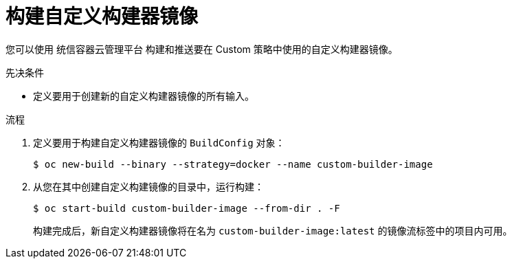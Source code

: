// Module included in the following assemblies:
//
// * builds/custom-builds-buildah.adoc


:_content-type: PROCEDURE
[id="builds-build-custom-builder-image_{context}"]
= 构建自定义构建器镜像

您可以使用 统信容器云管理平台 构建和推送要在 Custom 策略中使用的自定义构建器镜像。

.先决条件

* 定义要用于创建新的自定义构建器镜像的所有输入。

.流程

. 定义要用于构建自定义构建器镜像的 `BuildConfig` 对象：
+
[source,terminal]
----
$ oc new-build --binary --strategy=docker --name custom-builder-image
----

. 从您在其中创建自定义构建镜像的目录中，运行构建：
+
[source,terminal]
----
$ oc start-build custom-builder-image --from-dir . -F
----
+
构建完成后，新自定义构建器镜像将在名为 `custom-builder-image:latest` 的镜像流标签中的项目内可用。
